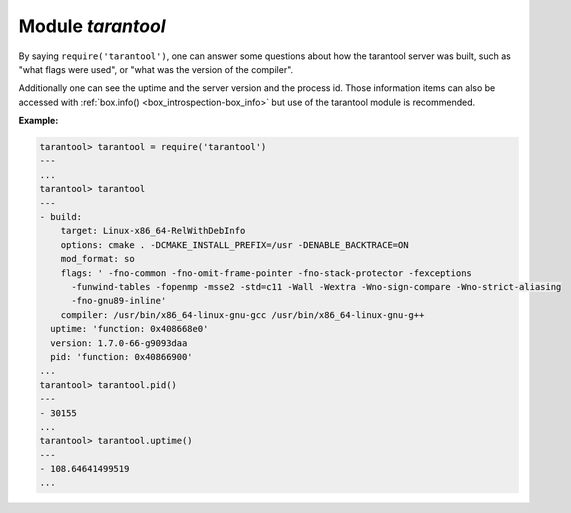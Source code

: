 .. _tarantool-module:

-------------------------------------------------------------------------------
                            Module `tarantool`
-------------------------------------------------------------------------------

.. module:: tarantool

By saying ``require('tarantool')``, one can answer some questions about how the
tarantool server was built, such as "what flags were used", or "what was the
version of the compiler".

.. _tarantool-build:

Additionally one can see the uptime and the server version and the process id.
Those information items can also be accessed with :ref:`box.info()
<box_introspection-box_info>` but use of
the tarantool module is recommended.

**Example:**

.. code-block:: tarantoolsession

    tarantool> tarantool = require('tarantool')
    ---
    ...
    tarantool> tarantool
    ---
    - build:
        target: Linux-x86_64-RelWithDebInfo
        options: cmake . -DCMAKE_INSTALL_PREFIX=/usr -DENABLE_BACKTRACE=ON
        mod_format: so
        flags: ' -fno-common -fno-omit-frame-pointer -fno-stack-protector -fexceptions
          -funwind-tables -fopenmp -msse2 -std=c11 -Wall -Wextra -Wno-sign-compare -Wno-strict-aliasing
          -fno-gnu89-inline'
        compiler: /usr/bin/x86_64-linux-gnu-gcc /usr/bin/x86_64-linux-gnu-g++
      uptime: 'function: 0x408668e0'
      version: 1.7.0-66-g9093daa
      pid: 'function: 0x40866900'
    ...
    tarantool> tarantool.pid()
    ---
    - 30155
    ...
    tarantool> tarantool.uptime()
    ---
    - 108.64641499519
    ...
